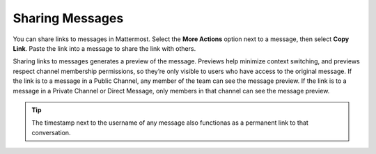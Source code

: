 Sharing Messages
================

You can share links to messages in Mattermost. Select the **More Actions** option next to a message, then select **Copy Link**. Paste the link into a message to share the link with others.

Sharing links to messages generates a preview of the message. Previews help minimize context switching, and previews respect channel membership permissions, so they’re only visible to users who have access to the original message. If the link is to a message in a Public Channel, any member of the team can see the message preview. If the link is to a message in a Private Channel or Direct Message, only members in that channel can see the message preview. 

.. tip::

    The timestamp next to the username of any message also functionas as a permanent link to that conversation.


.. image:: ../images/permalink-previews.png
   :alt: Mattermost generates previews of links shared in Channels.
